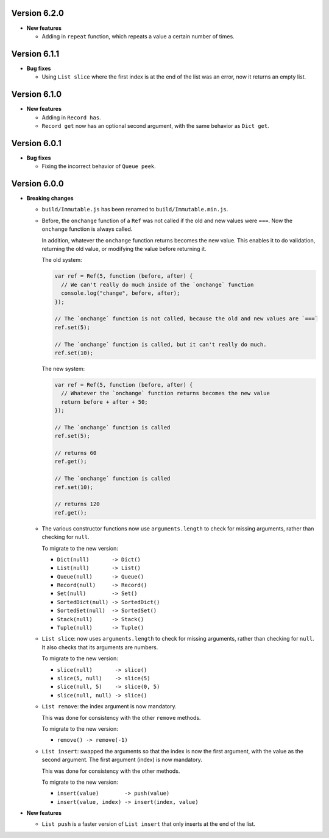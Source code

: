 Version 6.2.0
=============

* **New features**

  * Adding in ``repeat`` function, which repeats a value a certain number of times.


Version 6.1.1
=============

* **Bug fixes**

  * Using ``List slice`` where the first index is at the end of the list was an error, now it returns an empty list.


Version 6.1.0
=============

* **New features**

  * Adding in ``Record has``.

  * ``Record get`` now has an optional second argument, with the same behavior as ``Dict get``.


Version 6.0.1
=============

* **Bug fixes**

  * Fixing the incorrect behavior of ``Queue peek``.


Version 6.0.0
=============

* **Breaking changes**

  * ``build/Immutable.js`` has been renamed to ``build/Immutable.min.js``.

  * Before, the ``onchange`` function of a ``Ref`` was not called if the
    old and new values were ``===``. Now the ``onchange`` function is
    always called.

    In addition, whatever the ``onchange`` function returns becomes the
    new value. This enables it to do validation, returning the old
    value, or modifying the value before returning it.

    The old system:

    .. code:: javascript

      var ref = Ref(5, function (before, after) {
        // We can't really do much inside of the `onchange` function
        console.log("change", before, after);
      });

      // The `onchange` function is not called, because the old and new values are `===`
      ref.set(5);

      // The `onchange` function is called, but it can't really do much.
      ref.set(10);

    The new system:

    .. code:: javascript

      var ref = Ref(5, function (before, after) {
        // Whatever the `onchange` function returns becomes the new value
        return before + after + 50;
      });

      // The `onchange` function is called
      ref.set(5);

      // returns 60
      ref.get();

      // The `onchange` function is called
      ref.set(10);

      // returns 120
      ref.get();

  * The various constructor functions now use ``arguments.length``
    to check for missing arguments, rather than checking for ``null``.

    To migrate to the new version:

    * ``Dict(null)       -> Dict()``
    * ``List(null)       -> List()``
    * ``Queue(null)      -> Queue()``
    * ``Record(null)     -> Record()``
    * ``Set(null)        -> Set()``
    * ``SortedDict(null) -> SortedDict()``
    * ``SortedSet(null)  -> SortedSet()``
    * ``Stack(null)      -> Stack()``
    * ``Tuple(null)      -> Tuple()``

  * ``List slice``: now uses ``arguments.length`` to check
    for missing arguments, rather than checking for ``null``.
    It also checks that its arguments are numbers.

    To migrate to the new version:

    * ``slice(null)       -> slice()``
    * ``slice(5, null)    -> slice(5)``
    * ``slice(null, 5)    -> slice(0, 5)``
    * ``slice(null, null) -> slice()``

  * ``List remove``: the index argument is now mandatory.

    This was done for consistency with the other ``remove``
    methods.

    To migrate to the new version:

    * ``remove() -> remove(-1)``

  * ``List insert``: swapped the arguments so that the index
    is now the first argument, with the value as the second
    argument. The first argument (index) is now mandatory.

    This was done for consistency with the other methods.

    To migrate to the new version:

    * ``insert(value)        -> push(value)``
    * ``insert(value, index) -> insert(index, value)``

* **New features**

  * ``List push`` is a faster version of ``List insert``
    that only inserts at the end of the list.
